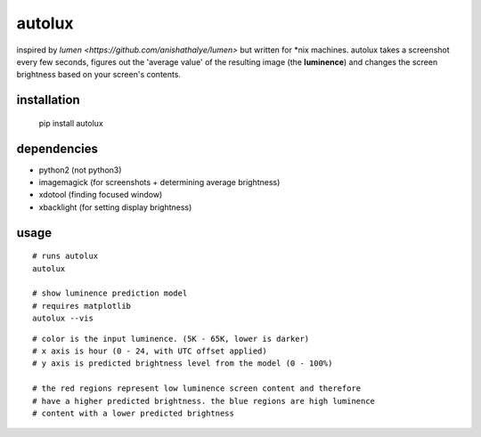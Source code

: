 =======
autolux
=======

inspired by `lumen <https://github.com/anishathalye/lumen>` but written for
\*nix machines. autolux takes a screenshot every few seconds, figures out the
'average value' of the resulting image (the **luminence**) and changes the
screen brightness based on your screen's contents.

installation
------------

  pip install autolux

dependencies
------------

* python2 (not python3)
* imagemagick (for screenshots + determining average brightness)
* xdotool (finding focused window)
* xbacklight (for setting display brightness)

usage
-----


::

    # runs autolux
    autolux

    # show luminence prediction model
    # requires matplotlib
    autolux --vis

.. image:: https://cloud.githubusercontent.com/assets/98617/17515134/813b76f0-5deb-11e6-9f27-cb91d3442c45.png
   :width: 800


::

    # color is the input luminence. (5K - 65K, lower is darker)
    # x axis is hour (0 - 24, with UTC offset applied)
    # y axis is predicted brightness level from the model (0 - 100%)

    # the red regions represent low luminence screen content and therefore
    # have a higher predicted brightness. the blue regions are high luminence
    # content with a lower predicted brightness

